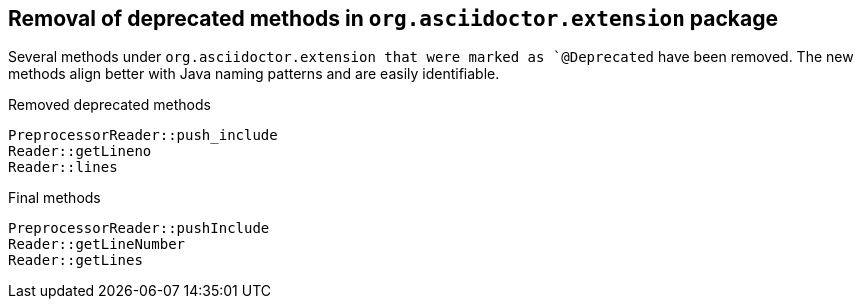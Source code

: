 == Removal of deprecated methods in `org.asciidoctor.extension` package

Several methods under `org.asciidoctor.extension that were marked as `@Deprecated` have been removed.
The new methods align better with Java naming patterns and are easily identifiable.

[,java]
.Removed deprecated methods
----
PreprocessorReader::push_include
Reader::getLineno
Reader::lines
----

[,java]
.Final methods
----
PreprocessorReader::pushInclude
Reader::getLineNumber
Reader::getLines
----
